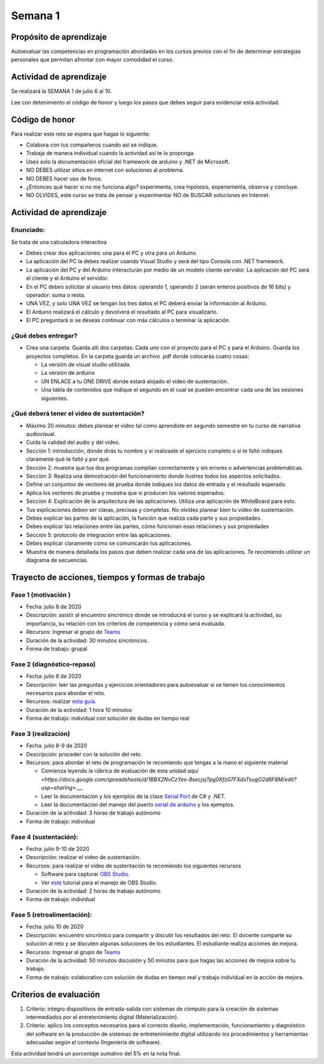 Semana 1
===========

Propósito de aprendizaje
--------------------------

Autoevaluar las competencias en programación abordadas en los cursos previos
con el fin de determinar estrategias personales que permitan afrontar con
mayor comodidad el curso.

Actividad de aprendizaje
-------------------------
Se realizará la SEMANA 1 de julio 6 al 10.

Lee con detenimiento el código de honor y luego los pasos que debes seguir
para evidenciar esta actividad.

Código de honor
----------------
Para realizar este reto se espera que hagas lo siguiente:

* Colabora con tus compañeros cuando así se indique.
* Trabaja de manera individual cuando la actividad así te lo proponga.
* Uses solo la documentación oficial del framework de arduino y .NET de Microsoft.
* NO DEBES utilizar sitios en internet con soluciones al problema.
* NO DEBES hacer uso de foros.
* ¿Entonces qué hacer si no me funciona algo? experimenta, crea hipótesis,
  experiementa, observa y concluye.
* NO OLVIDES, este curso se trata de pensar y experimentar NO de BUSCAR soluciones
  en Internet.

Actividad de aprendizaje
-------------------------

Enunciado: 
^^^^^^^^^^^
Se trata de una calculadora interactiva

* Debes crear dos aplicaciones: una para el PC y otra para un Arduino.
* La aplicación del PC la debes realizar usando Visual Studio y será 
  del tipo Consola con .NET framework.
* La aplicación del PC y del Arduino interacturán por medio de un modelo
  cliente servidor. La aplicación del PC será el cliente y el Arduino el servidor.
* En el PC debes solicitar al usuario tres datos: operando 1, operando 2
  (serán enteros positivos de 16 bits) y operador: suma o resta.
* UNA VEZ, y solo UNA VEZ se tengan los tres datos el PC deberá enviar la información
  al Arduino.
* El Arduino realizará el cálculo y devolverá el resultado al PC para visualizarlo.
* El PC preguntará si se deseas continuar con más cálculos o terminar la aplicación.

¿Qué debes entregar?
^^^^^^^^^^^^^^^^^^^^^^

* Crea una carpeta. Guarda allí dos carpetas. Cada uno con el proyecto para el PC
  y para el Arduino. Guarda los proyectos completos.
  En la carpeta guarda un archivo .pdf donde colocarás cuatro cosas:
  
  * La versión de visual studio utilizada.
  * La versión de arduino
  * UN ENLACE a tu ONE DRIVE donde estará alojado el video de sustentación.
  * Una tabla de contenidos que indique el segundo en el cual se pueden encontrar
    cada una de las sesiones siguientes.

¿Qué deberá tener el video de sustentación?
^^^^^^^^^^^^^^^^^^^^^^^^^^^^^^^^^^^^^^^^^^^^

* Máximo 20 minutos: debes planear el video tal como aprendiste en segundo semestre
  en tu curso de narrativa audiovisual.
* Cuida la calidad del audio y del video.
* Sección 1: introducción, donde dirás tu nombre y si realizaste el ejercicio
  completo o si te faltó indiques claramente qué te faltó y por qué.
* Sección 2: muestra que tus dos programas compilan correctamente y sin errores
  o advertencias problemáticas.
* Sección 3: Realiza una demostración del funcionamiento donde ilustres todos los
  aspectos solicitados.
* Define un conjuntos de vectores de prueba donde indiques los datos de entrada y el
  resultado esperado.
* Aplica los vectores de prueba y muestra que si producen los valores esperados.
* Sección 4: Explicación de la arquitectura de las aplicaciones. Utiliza una
  aplicación de WhiteBoard para esto.
* Tus explicaciones deben ser claras, precisas y completas. No olvides planear 
  bien tu video de sustentación.
* Debes explicar las partes de la aplicación, la función que realiza cada parte y
  sus propiedades.
* Debes explicar las relaciones entre las partes, cómo funcionan esas relaciones y
  sus propiedades
* Sección 5: protocolo de integración entre las aplicaciones.
* Debes explicar claramente cómo se comunicarán tus aplicaciones.
* Muestra de manera detallada los pasos que deben realizar cada una de las aplicaciones.
  Te recomiendo utilizar un diagrama de secuencias.


Trayecto de acciones, tiempos y formas de trabajo
---------------------------------------------------

Fase 1 (motivación )
^^^^^^^^^^^^^^^^^^^^^^

* Fecha: julio 8 de 2020
* Descripción: asistir al encuentro sincrónico donde se introducirá el curso y se
  explicará la actividad, su importancia, su relación con los criterios de competencia y
  cómo será evaluada.
* Recursos: Ingresar al grupo de `Teams <https://teams.microsoft.com/l/team/19%3a919658982cb4457e85d706bad345b5dc%40thread.tacv2/conversations?groupId=16c098de-d737-4b8a-839d-8faf7400b06e&tenantId=618bab0f-20a4-4de3-a10c-e20cee96bb35>`__
* Duración de la actividad: 30 minutos sincrónicos.
* Forma de trabajo: grupal

Fase 2 (diagnóstico-repaso)
^^^^^^^^^^^^^^^^^^^^^^^^^^^^
* Fecha: julio 8 de 2020
* Descripción: leer las preguntas y ejercicios orientadores para autoevaluar si se tienen
  los conocimientos necesarios para abordar el reto.
* Recursos: realizar `esta guía <https://docs.google.com/presentation/d/1dJEfVysAZUY0561bICTVKtmZg8D6Ix8klRKGw6DZTp4/edit?usp=sharing>`__.
* Duración de la actividad: 1 hora 10 minutos
* Forma de trabajo: individual con solución de dudas en tiempo real

Fase 3 (realización)
^^^^^^^^^^^^^^^^^^^^^
* Fecha: julio 8-9 de 2020
* Descripción: proceder con la solución del reto.
* Recursos: para abordar el reto de programación te recomiendo que tengas a la mano el siguiente material

  * Comienza leyendo la rúbrica de evaluación de esta unidad `aquí <https://docs.google.com/spreadsheets/d/1BBX2NvCzYes-8secjsjTpg0Xfz07FXdxTsugO2d8F8M/edit?usp=sharing>`.__
  * Leer la documentación y los ejemplos de la clase `Serial Port <https://docs.microsoft.com/en-us/dotnet/api/system.io.ports.serialport?view=netframework-4.8>`__
    de C# y .NET.
  * Leer la documentación del manejo del puerto `serial de arduino <https://www.arduino.cc/reference/en/language/functions/communication/serial/>`__
    y los ejemplos.

* Duración de la actividad: 3 horas de trabajo autónomo 
* Forma de trabajo: individual

Fase 4 (sustentación):
^^^^^^^^^^^^^^^^^^^^^^^^^
* Fecha: julio 9-10 de 2020
* Descripción: realizar el video de sustentación.
* Recursos: para realizar el video de sustentación te recomiendo los siguientes recursos
  
  * Software para capturar `OBS Studio <https://obsproject.com/>`__.
  * Ver `este <https://www.youtube.com/watch?time_continue=3&v=1tuJjI7dhw0>`__
    tutorial para el manejo de OBS Studio.

* Duración de la actividad: 2 horas de trabajo autónomo
* Forma de trabajo: individual

Fase 5 (retroalimentación): 
^^^^^^^^^^^^^^^^^^^^^^^^^^^^^
* Fecha: julio 10 de 2020
* Descripción: encuentro sincrónico para compartir y discutir los resultados del reto. 
  El docente comparte su solución al reto y se discuten algunas soluciones de los estudiantes.
  El estudiante realiza acciones de mejora.
* Recursos: Ingresar al grupo de `Teams <https://teams.microsoft.com/l/team/19%3a919658982cb4457e85d706bad345b5dc%40thread.tacv2/conversations?groupId=16c098de-d737-4b8a-839d-8faf7400b06e&tenantId=618bab0f-20a4-4de3-a10c-e20cee96bb35>`__
* Duración de la actividad: 50 minutos discusión y 50 minutos para que hagas las acciones de mejora sobre tu trabajo.
* Forma de trabajo: colaborativo con solución de dudas en tiempo real y trabajo individual en la acción de mejora.

Criterios de evaluación
------------------------
1. Criterio: integro dispositivos de entrada-salida con sistemas de cómputo para la
   creación de sistemas intermediados por el entretenimiento digital (Materialización).

2. Criterio: aplico los conceptos necesarios para el correcto diseño, implementación,
   funcionamiento y 
   diagnóstico del software en la producción de sistemas de entretenimiento digital utilizando los procedimientos y herramientas adecuadas según el contexto (Ingeniería de software).

Esta actividad tendrá un porcentaje sumativo del 5% en la nota final.

